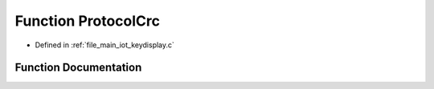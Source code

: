 .. _exhale_function_keydisplay_8c_1aad6b41e1c7b6c5a69cc8b46038c2db2e:

Function ProtocolCrc
====================

- Defined in :ref:`file_main_iot_keydisplay.c`


Function Documentation
----------------------


.. doxygenfunction:: ProtocolCrc(char *, int)
